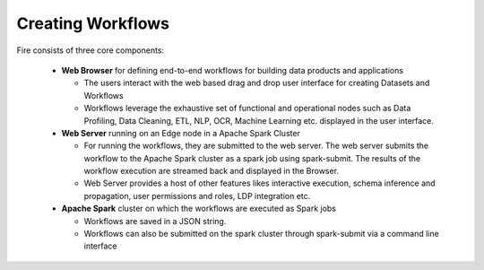 Creating Workflows
------------------

.. figure:: ../../_assets/architecture/sparkflows-fire-architecture.png
   :scale: 100%
   :alt: Sparkflows Fire Architecture
   :align: center

Fire consists of three core components:

  * **Web Browser** for defining end-to-end workflows for building data products and applications

    * The users interact with the web based drag and drop user interface for creating Datasets and Workflows
    * Workflows leverage the exhaustive set of functional and operational nodes such as Data Profiling, Data Cleaning, ETL, NLP, OCR, Machine Learning etc. displayed in the user interface.

  * **Web Server** running on an Edge node in a Apache Spark Cluster

    * For running the workflows, they are submitted to the web server. The web server submits the workflow to the Apache Spark cluster as a spark job using spark-submit. The results of the workflow execution are streamed back and displayed in the Browser.
    * Web Server provides a host of other features likes interactive execution, schema inference and propagation, user permissions and roles, LDP integration etc.


  * **Apache Spark** cluster on which the workflows are executed as Spark jobs

    * Workflows are saved in a JSON string.
    * Workflows can also be submitted on the spark cluster through spark-submit via a command line interface
